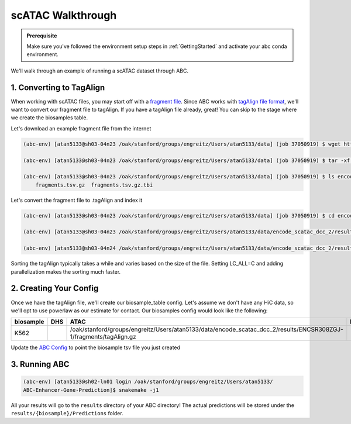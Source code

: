 scATAC Walkthrough
===================

.. admonition:: Prerequisite

    Make sure you've followed the environment setup steps in :ref:`GettingStarted` and activate your abc conda environment.

We'll walk through an example of running a scATAC dataset through ABC. 


1. Converting to TagAlign
-------------------------

When working with scATAC files, you may start off with a `fragment file <https://support.10xgenomics.com/single-cell-multiome-atac-gex/software/pipelines/latest/output/fragments?src=social&lss=facebook&cnm=soc-fb-ra_g-program-fb-ra_g-program&cid=7011P000000y072>`_. Since ABC works with `tagAlign file format <https://genome.ucsc.edu/FAQ/FAQformat.html#format15>`_,  we'll want to convert our fragment file to tagAlign. If you have a tagAlign file already, great! You can skip to the stage where we create the biosamples table.

Let's download an example fragment file from the internet

.. code-block:: bash

    (abc-env) [atan5133@sh03-04n23 /oak/stanford/groups/engreitz/Users/atan5133/data] (job 37050919) $ wget https://www.encodeproject.org/files/ENCFF794UXO/@@download/ENCFF794UXO.tar.gz
    
    (abc-env) [atan5133@sh03-04n23 /oak/stanford/groups/engreitz/Users/atan5133/data] (job 37050919) $ tar -xf ENCFF794UXO.tar.gz

    (abc-env) [atan5133@sh03-04n23 /oak/stanford/groups/engreitz/Users/atan5133/data] (job 37050919) $ ls encode_scatac_dcc_2/results/ENCSR308ZGJ-1/fragments/
        fragments.tsv.gz  fragments.tsv.gz.tbi


Let's convert the fragment file to .tagAlign and index it 

.. code-block:: bash

    (abc-env) [atan5133@sh03-04n23 /oak/stanford/groups/engreitz/Users/atan5133/data] (job 37050919) $ cd encode_scatac_dcc_2/results/ENCSR308ZGJ-1/fragments
    
    (abc-env) [atan5133@sh03-04n23 /oak/stanford/groups/engreitz/Users/atan5133/data/encode_scatac_dcc_2/results/ENCSR308ZGJ-1/fragments] (job 37050919) $ LC_ALL=C zcat fragments.tsv.gz | sed '/^#/d' | awk -v OFS='\t' '{mid=int(($2+$3)/2); print $1,$2,mid,"N",1000,"+"; print $1,mid,$3,"N",1000,"-"}' | sort -k 1,1V -k 2,2n -k3,3n --parallel 5 | bgzip -c > tagAlign.gz  # Adjust --parallel 5 based on number of cpus you have. The more cpus, the faster

    (abc-env) [atan5133@sh03-04n24 /oak/stanford/groups/engreitz/Users/atan5133/data/encode_scatac_dcc_2/results/ENCSR308ZGJ-1/fragments] (job 37151429) $ tabix -p bed tagAlign.gz

Sorting the tagAlign typically takes a while and varies based on the size of the file. Setting LC_ALL=C and adding parallelization makes the sorting much faster. 
    

2. Creating Your Config
-------------------------

Once we have the tagAlign file, we'll create our biosample_table config. Let's assume we don't have any HiC data, so we'll opt to use powerlaw as our estimate for contact.
Our biosamples config would look like the following:

.. list-table::
   :header-rows: 1
   :widths: auto

   * - biosample
     - DHS
     - ATAC
     - H3K27ac
     - default_accessibility_feature
     - HiC_file
     - HiC_type
     - HiC_resolution
     - alt_TSS
     - alt_genes
   * - K562
     - 
     - /oak/stanford/groups/engreitz/Users/atan5133/data/encode_scatac_dcc_2/results/ENCSR308ZGJ-1/fragments/tagAlign.gz
     - 
     - ATAC
     - 
     -
     -
     - 
     - 

Update the `ABC Config <https://github.com/broadinstitute/ABC-Enhancer-Gene-Prediction/blob/dev/config/config.yaml#L5>`_ to point the biosample tsv file you just created


3. Running ABC
---------------

.. code-block:: bash

    (abc-env) [atan5133@sh02-ln01 login /oak/stanford/groups/engreitz/Users/atan5133/
    ABC-Enhancer-Gene-Prediction]$ snakemake -j1


All your results will go to the ``results`` directory of your ABC directory! 
The actual predictions will be stored under the ``results/{biosample}/Predictions`` folder.
